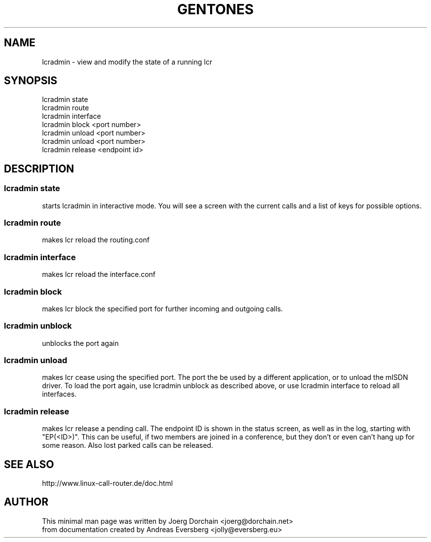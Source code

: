 .TH GENTONES 1
.SH NAME
lcradmin \- view and modify the state of a running lcr
.SH SYNOPSIS
lcradmin state
.br
lcradmin route
.br
lcradmin interface
.br
lcradmin block <port number>
.br
lcradmin unload <port number>
.br
lcradmin unload <port number>
.br
lcradmin release <endpoint id>
.SH DESCRIPTION
.SS lcradmin state
starts lcradmin in interactive mode. You will see
a screen with the current calls and a list of keys for possible
options.
.SS lcradmin route
makes lcr reload the routing.conf
.SS lcradmin interface
makes lcr reload the interface.conf
.SS lcradmin block
makes lcr block the specified port for further
incoming and outgoing calls.
.SS lcradmin unblock
unblocks the port again
.SS lcradmin unload
makes lcr cease using the specified port. The port
the be used by a different application, or to unload the mISDN
driver. To load the port again, use lcradmin unblock as described above,
or use lcradmin interface to reload all interfaces.
.SS lcradmin release
makes lcr release a pending call. The endpoint ID
is shown in the status screen, as well as in the log, starting
with "EP(<ID>)". This can be useful, if two members are joined
in a conference, but they don't or even can't hang up for some
reason. Also lost parked calls can be released.
.SH SEE ALSO
http://www.linux-call-router.de/doc.html
.SH AUTHOR
This minimal man page was written by Joerg Dorchain
<joerg@dorchain.net>
.br
from documentation created by Andreas Eversberg <jolly@eversberg.eu>
